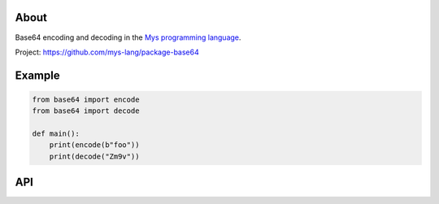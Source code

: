 |test|_

About
=====

Base64 encoding and decoding in the `Mys programming language`_.

Project: https://github.com/mys-lang/package-base64

Example
=======

.. code-block:: python

   from base64 import encode
   from base64 import decode

   def main():
       print(encode(b"foo"))
       print(decode("Zm9v"))

API
===

.. mysfile:: src/lib.mys

.. |test| image:: https://github.com/mys-lang/package-base64/actions/workflows/pythonpackage.yml/badge.svg
.. _test: https://github.com/mys-lang/package-base64/actions/workflows/pythonpackage.yml

.. _Mys programming language: https://mys-lang.org
